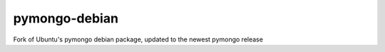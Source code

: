 pymongo-debian
==============

Fork of Ubuntu's pymongo debian package, updated to the newest pymongo release
